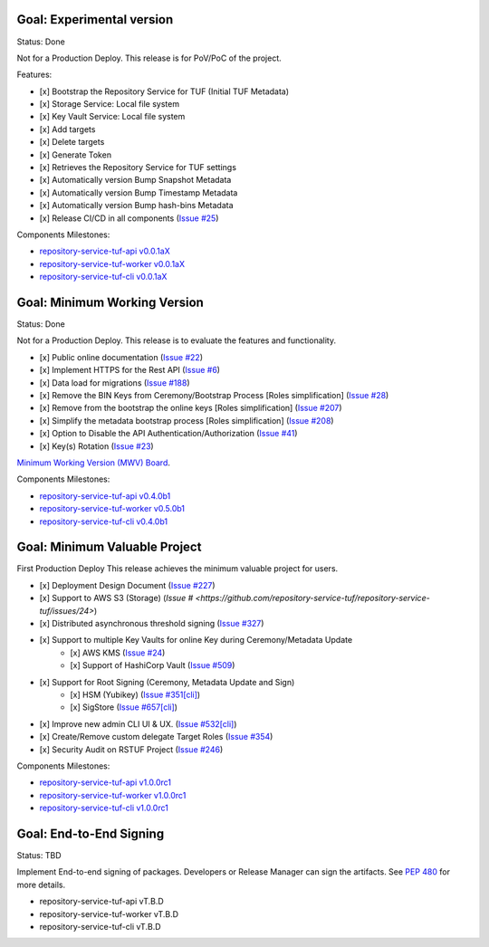 
Goal: Experimental version
==========================

Status: Done

Not for a Production Deploy.
This release is for PoV/PoC of the project.

Features:

- [x] Bootstrap the Repository Service for TUF (Initial TUF Metadata)
- [x] Storage Service: Local file system
- [x] Key Vault Service: Local file system
- [x] Add targets
- [x] Delete targets
- [x] Generate Token
- [x] Retrieves the Repository Service for TUF settings
- [x] Automatically version Bump Snapshot Metadata
- [x] Automatically version Bump Timestamp Metadata
- [x] Automatically version Bump hash-bins Metadata
- [x] Release CI/CD in all components (`Issue #25 <https://github.com/repository-service-tuf/repository-service-tuf/issues/25>`_)

Components Milestones:

- `repository-service-tuf-api v0.0.1aX <https://github.com/repository-service-tuf/repository-service-tuf-api/milestone/2>`_
- `repository-service-tuf-worker v0.0.1aX <https://github.com/repository-service-tuf/repository-service-tuf-worker/milestone/2>`_
- `repository-service-tuf-cli v0.0.1aX <https://github.com/repository-service-tuf/repository-service-tuf-cli/milestone/2>`_


Goal: Minimum Working Version
=============================

Status: Done

Not for a Production Deploy.
This release is to evaluate the features and functionality.


- [x] Public online documentation (`Issue #22 <https://github.com/repository-service-tuf/repository-service-tuf/issues/22>`_)
- [x] Implement HTTPS for the Rest API (`Issue #6 <https://github.com/repository-service-tuf/repository-service-tuf/issues/6>`_)
- [x] Data load for migrations (`Issue #188 <https://github.com/repository-service-tuf/repository-service-tuf/issues/188>`_)
- [x] Remove the BIN Keys from Ceremony/Bootstrap Process [Roles simplification] (`Issue #28 <https://github.com/repository-service-tuf/repository-service-tuf/issues/28>`_)
- [x] Remove from the bootstrap the online keys [Roles simplification] (`Issue #207 <https://github.com/repository-service-tuf/repository-service-tuf/issues/207>`_)
- [x] Simplify the metadata bootstrap process [Roles simplification] (`Issue #208 <https://github.com/repository-service-tuf/repository-service-tuf/issues/208>`_)
- [x] Option to Disable the API Authentication/Authorization (`Issue #41 <https://github.com/repository-service-tuf/repository-service-tuf/issues/41>`_)
- [x] Key(s) Rotation (`Issue #23 <https://github.com/repository-service-tuf/repository-service-tuf/issues/23>`_)

`Minimum Working Version (MWV) Board <https://github.com/orgs/repository-service-tuf/projects/2>`_.

Components Milestones:

- `repository-service-tuf-api v0.4.0b1 <https://github.com/repository-service-tuf/repository-service-tuf-api/milestone/3>`_
- `repository-service-tuf-worker v0.5.0b1 <https://github.com/repository-service-tuf/repository-service-tuf-worker/milestone/3>`_
- `repository-service-tuf-cli v0.4.0b1 <https://github.com/repository-service-tuf/repository-service-tuf-cli/milestone/3>`_


Goal: Minimum Valuable Project
==============================

First Production Deploy
This release achieves the minimum valuable project for users.

- [x] Deployment Design Document (`Issue #227 <https://github.com/repository-service-tuf/repository-service-tuf/issues/227>`_)
- [x] Support to AWS S3 (Storage) (`Issue # <https://github.com/repository-service-tuf/repository-service-tuf/issues/24>`)
- [x] Distributed asynchronous threshold signing (`Issue #327 <https://github.com/repository-service-tuf/repository-service-tuf/issues/327>`_)
- [x] Support to multiple Key Vaults for online Key during Ceremony/Metadata Update
      - [x] AWS KMS (`Issue #24 <https://github.com/repository-service-tuf/repository-service-tuf/issues/24>`_)
      - [x] Support of HashiCorp Vault (`Issue #509 <https://github.com/repository-service-tuf/repository-service-tuf/issues/509>`_)
- [x] Support for Root Signing (Ceremony, Metadata Update and Sign)
      - [x] HSM (Yubikey) (`Issue #351[cli] <https://github.com/repository-service-tuf/repository-service-tuf-cli/issues/351>`_)
      - [x] SigStore (`Issue #657[cli] <https://github.com/repository-service-tuf/repository-service-tuf-cli/issues/657>`_)
- [x] Improve new admin CLI UI & UX. (`Issue #532[cli] <https://github.com/repository-service-tuf/repository-service-tuf-cli/issues/532>`_)
- [x] Create/Remove custom delegate Target Roles (`Issue #354 <https://github.com/repository-service-tuf/repository-service-tuf/issues/354>`_)
- [x] Security Audit on RSTUF Project  (`Issue #246 <https://github.com/repository-service-tuf/repository-service-tuf/issues/546>`_)

Components Milestones:

- `repository-service-tuf-api v1.0.0rc1 <https://github.com/repository-service-tuf/repository-service-tuf-api/milestone/4>`_
- `repository-service-tuf-worker v1.0.0rc1 <https://github.com/repository-service-tuf/repository-service-tuf-worker/milestone/4>`_
- `repository-service-tuf-cli v1.0.0rc1 <https://github.com/repository-service-tuf/repository-service-tuf-cli/milestone/4>`_


Goal: End-to-End Signing
========================

Status: TBD

Implement End-to-end signing of packages. Developers or Release Manager can
sign the artifacts. See `PEP 480 <https://peps.python.org/pep-0480/>`_ for more
details.

- repository-service-tuf-api vT.B.D
- repository-service-tuf-worker vT.B.D
- repository-service-tuf-cli vT.B.D
